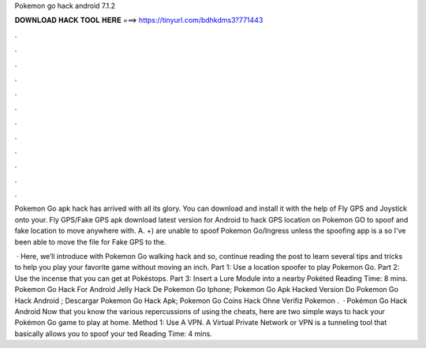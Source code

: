 Pokemon go hack android 7.1.2



𝐃𝐎𝐖𝐍𝐋𝐎𝐀𝐃 𝐇𝐀𝐂𝐊 𝐓𝐎𝐎𝐋 𝐇𝐄𝐑𝐄 ===> https://tinyurl.com/bdhkdms3?771443



.



.



.



.



.



.



.



.



.



.



.



.

Pokemon Go apk hack has arrived with all its glory. You can download and install it with the help of Fly GPS and Joystick onto your. Fly GPS/Fake GPS apk download latest version for Android to hack GPS location on Pokemon GO to spoof and fake location to move anywhere with. A. +) are unable to spoof Pokemon Go/Ingress unless the spoofing app is a so I've been able to move the  file for Fake GPS to the.

 · Here, we’ll introduce with Pokemon Go walking hack and so, continue reading the post to learn several tips and tricks to help you play your favorite game without moving an inch. Part 1: Use a location spoofer to play Pokemon Go. Part 2: Use the incense that you can get at Pokéstops. Part 3: Insert a Lure Module into a nearby Pokéted Reading Time: 8 mins.  Pokemon Go Hack For Android Jelly  Hack De Pokemon Go Iphone;  Pokemon Go Apk Hacked Version Do  Pokemon Go Hack Android ;  Descargar Pokemon Go Hack Apk;  Pokemon Go Coins Hack Ohne Verifiz  Pokemon .  · Pokémon Go Hack Android Now that you know the various repercussions of using the cheats, here are two simple ways to hack your Pokémon Go game to play at home. Method 1: Use A VPN. A Virtual Private Network or VPN is a tunneling tool that basically allows you to spoof your ted Reading Time: 4 mins.
